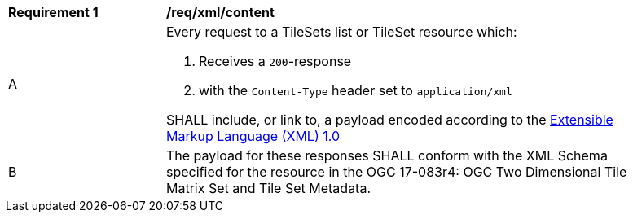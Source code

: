 [[req_xml_content]]
[width="90%",cols="2,6a"]
|===
^|*Requirement {counter:req-id}* |*/req/xml/content*
^|A|Every request to a TileSets list or TileSet resource which:

. Receives a `200`-response
. with the `Content-Type` header set to `application/xml`

SHALL include, or link to, a payload encoded according to the  link:https://www.w3.org/TR/xml/[Extensible Markup Language (XML) 1.0]
^|B|The payload for these responses SHALL conform with the XML Schema specified for the resource in the OGC 17-083r4: OGC Two Dimensional Tile Matrix Set and Tile Set Metadata.
|===
